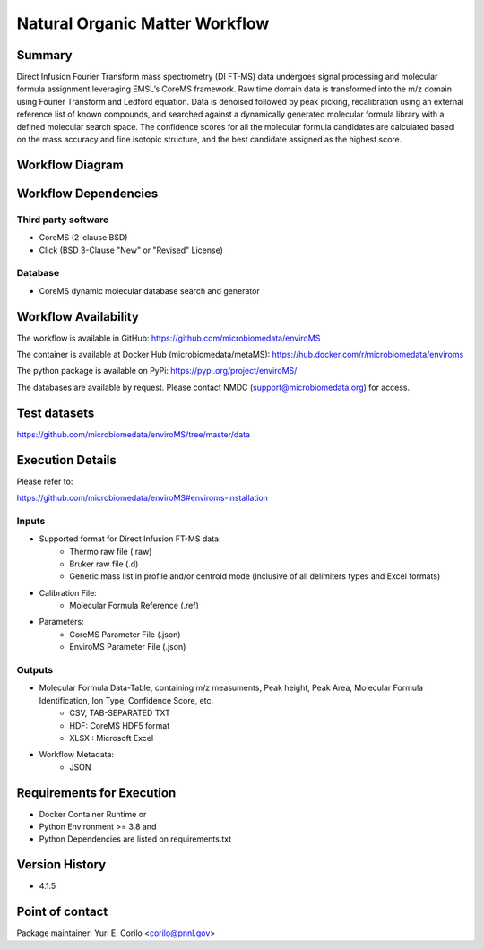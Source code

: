 Natural Organic Matter Workflow
================================

Summary
-------

Direct Infusion Fourier Transform mass spectrometry (DI FT-MS) data undergoes signal processing and molecular formula assignment leveraging EMSL’s CoreMS framework. Raw time domain data is transformed into the m/z domain using Fourier Transform and Ledford equation. Data is denoised followed by peak picking, recalibration using an external reference list of known compounds, and searched against a dynamically generated molecular formula library with a defined molecular search space. The confidence scores for all the molecular formula candidates are calculated based on the mass accuracy and fine isotopic structure, and the best candidate assigned as the highest score.

Workflow Diagram
------------------

.. image:: ../../_static/images/9_NOM_enviromsworkflow.png


Workflow Dependencies
---------------------

Third party software
~~~~~~~~~~~~~~~~~~~~

- CoreMS (2-clause BSD)
- Click (BSD 3-Clause "New" or "Revised" License)

Database 
~~~~~~~~~~~~~~~~
- CoreMS dynamic molecular database search and generator

Workflow Availability
---------------------

The workflow is available in GitHub:
https://github.com/microbiomedata/enviroMS

The container is available at Docker Hub (microbiomedata/metaMS):
https://hub.docker.com/r/microbiomedata/enviroms

The python package is available on PyPi:
https://pypi.org/project/enviroMS/

The databases are available by request.
Please contact NMDC (support@microbiomedata.org) for access.

Test datasets
-------------
https://github.com/microbiomedata/enviroMS/tree/master/data


Execution Details
---------------------

Please refer to: 

https://github.com/microbiomedata/enviroMS#enviroms-installation

Inputs
~~~~~~~~

- Supported format for Direct Infusion FT-MS data:  
   - Thermo raw file (.raw)  
   - Bruker raw file (.d)
   - Generic mass list in profile and/or centroid mode (inclusive of all delimiters types and Excel formats)
- Calibration File:
    - Molecular Formula Reference (.ref) 
- Parameters:
    - CoreMS Parameter File (.json)
    - EnviroMS Parameter File (.json)
  
Outputs
~~~~~~~~

- Molecular Formula Data-Table, containing m/z measuments, Peak height, Peak Area, Molecular Formula Identification, Ion Type, Confidence Score, etc.  
    - CSV, TAB-SEPARATED TXT
    - HDF: CoreMS HDF5 format
    - XLSX : Microsoft Excel
- Workflow Metadata:
    - JSON

Requirements for Execution
--------------------------

- Docker Container Runtime
  or 
- Python Environment >= 3.8
  and 
- Python Dependencies are listed on requirements.txt


Version History
---------------

- 4.1.5

Point of contact
----------------

Package maintainer: Yuri E. Corilo <corilo@pnnl.gov>
